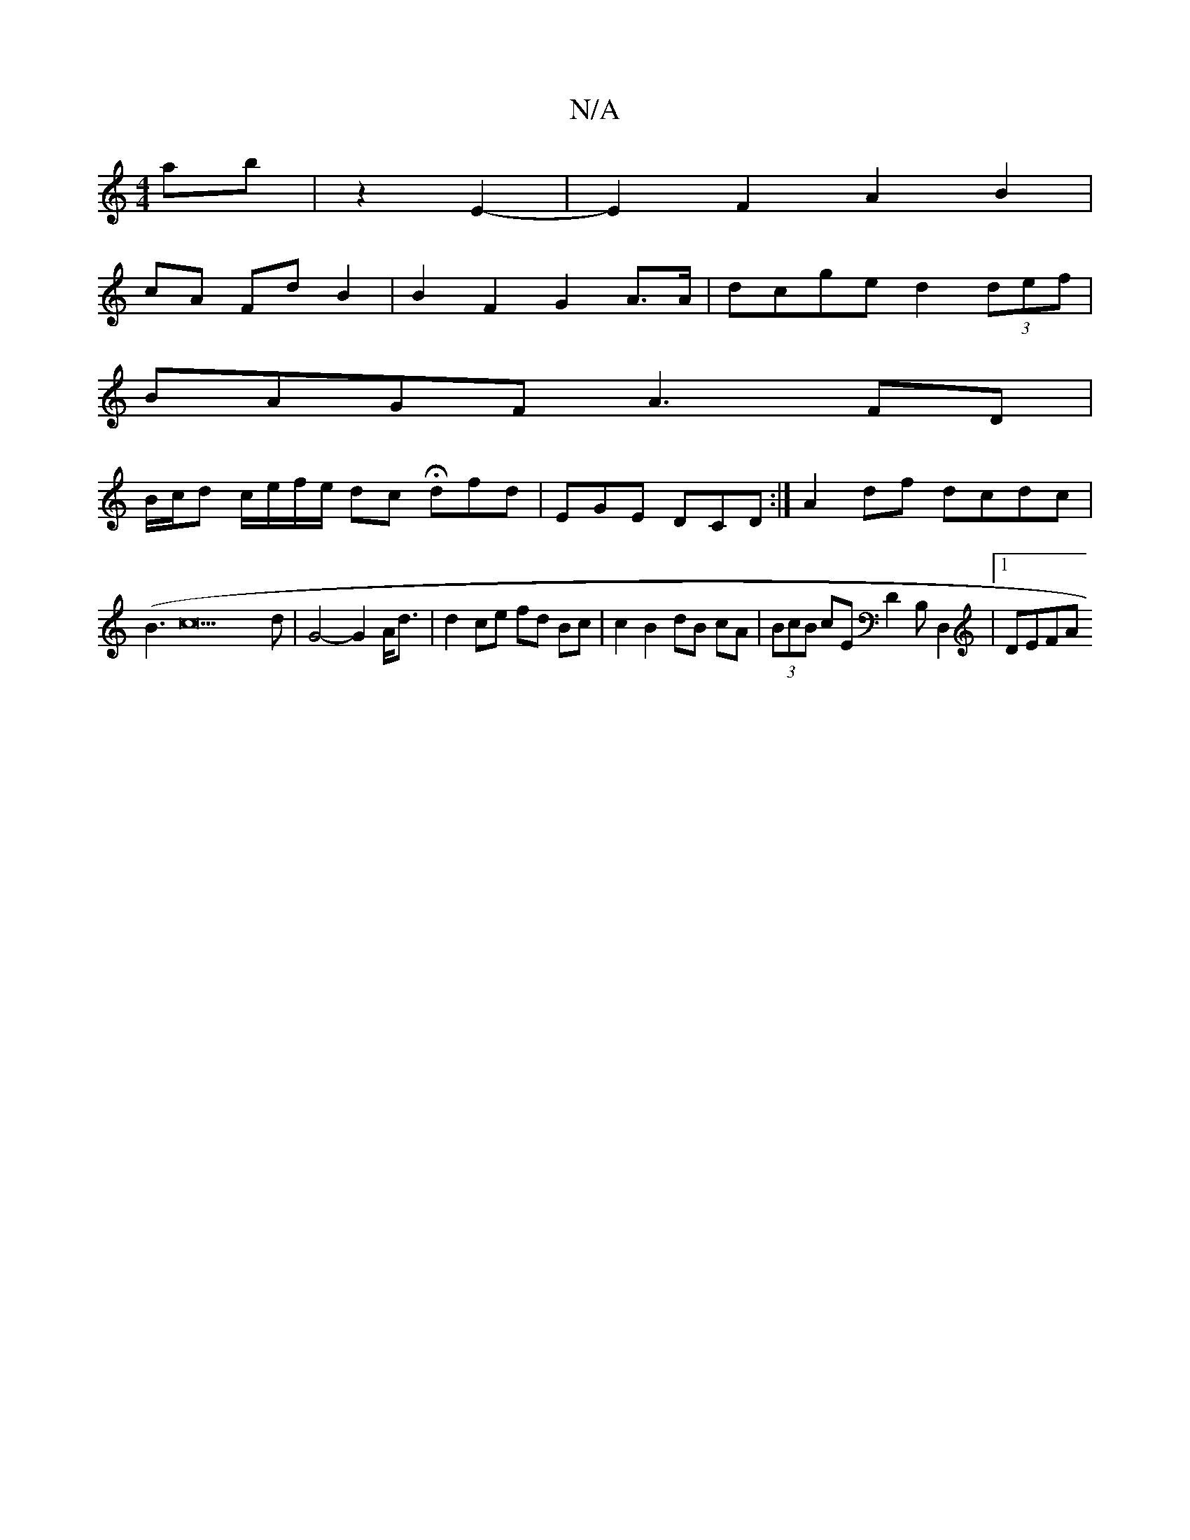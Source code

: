 X:1
T:N/A
M:4/4
R:N/A
K:Cmajor
 ab|z2- E2- | E2 F2 A2B2 |
cA Fd B2 | B2 F2G2 A>A | dcge d2 (3def |
BAGF -A3 FD|
B/c/d c/e/f/e/ dc Hdfd-|EGE DCD:| A2 df dcdc|
(B3c22d |G4- G2 A<d | d2 ce fd Bc | c2 B2 dB cA|(3BcB cE D2B,D,2|[1 DEFA 
